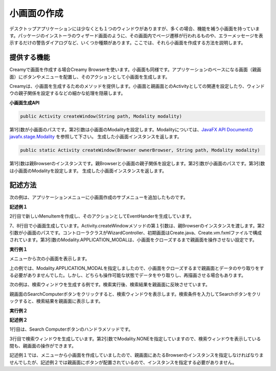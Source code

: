 =============================================
小画面の作成
=============================================
デスクトップアプリケーションには少なくとも１つのウィンドウがありますが、多くの場合、機能を補う小画面を持っています。パッケージのインストーラのウィザード画面のように、その画面内でページ遷移が行われるものや、エラーメッセージを表示するだけの警告ダイアログなど、いくつか種類があります。ここでは、それら小画面を作成する方法を説明します。

提供する機能
=============================================
Creamyで画面を作成する場合Creamy Browserを使います。小画面も同様です。アプリケーションのベースになる画面（親画面）にボタンやメニューを配置し、そのアクションとして小画面を生成します。

Creamyは、小画面を生成するためのメソッドを提供します。小画面と親画面とのActivityとしての関連を設定したり、ウィンドウの親子関係を設定するなどの細かな処理を隠蔽します。

**小画面生成API**

.. code-block:: java

    public Activity createWindow(String path, Modality modality) 
    
第1引数が小画面のパスです。第2引数は小画面のModalityを設定します。Modalityについては、`JavaFX API Documentのjavafx.stage.Modality <http://docs.oracle.com/javafx/2/api/index.html>`_ を参照して下さい。
生成した小画面インスタンスを返します。

.. code-block:: java

    public static Activity createWindow(Browser ownerBrowser, String path, Modality modality) 

第1引数は親Browserのインスタンスです。親Browserと小画面の親子関係を設定します。第2引数が小画面のパスです。第3引数は小画面のModalityを設定します。
生成した小画面インスタンスを返します。


記述方法
=============================================

次の例は、アプリケーションメニューに小画面作成のサブメニューを追加したものです。

**記述例１**

.. code-block:: java
        :linenos:

        // メニューからダイアログを表示する
        MenuItem item = new MenuItem("コンピュータを登録...");
        item.setOnAction(new EventHandler<ActionEvent>() {
            @Override
            public void handle(ActionEvent t) {
                // 新規ウィンドウを生成
                Activity window = Activity.createWindow(
                        browser, "/WizardController/create", Modality.APPLICATION_MODAL);
            }
        });
        // 'コンピュータを登録...' メニューを追加
        menubar.getMenus().get(0).getItems().add(0, item);
        primaryStage.show();   

2行目で新しいMenuItemを作成し、そのアクションとしてEventHanderを生成しています。

7、8行目で小画面生成しています。Activity.createWindowメソッドの第１引数は、親Browserのインスタンスを渡します。第2引数が小画面のパスです。コントローラクラスがWizardController、初期画面はCreate.java、Create.vm.fxmlファイルで構成されています。第3引数のModality.APPLICATION_MODALは、小画面をクローズするまで親画面を操作させない設定です。


**実行例１**

.. image:: mini.CreateComputerMenu.png
    :width: 300px

メニューから次の小画面を表示します。

.. image:: mini.CreateComputer.png
    :width: 500px

上の例では、Modality.APPLICATION_MODALを指定しましたので、小画面をクローズするまで親画面とデータのやり取りをする必要がありませんでした。しかし、どちらも操作可能な状態でデータをやり取りし、再描画させる場合もあります。

次の例は、検索ウィンドウを生成する例です。検索実行後、検索結果を親画面に反映させています。

親画面のSearchComputerボタンをクリックすると、検索ウィンドウを表示します。検索条件を入力してSearchボタンをクリックすると、検索結果を親画面に表示します。

**実行例２**

.. image:: mini.SearchWindow.png
    :width: 500px

**記述例２**

.. code-block:: java
    :linenos:

    @FXML private void search(ActionEvent event) {
        // 検索画面を表示して、Searchなら続行、Cancelなら中断
        Activity window = createWindow("/EditableController/search", Modality.NONE);
    }

1行目は、Search Computerボタンのハンドラメソッドです。

3行目で検索ウィンドウを生成しています。第2引数でModality.NONEを指定していますので、検索ウィンドウを表示している間も、親画面の操作ができます。

記述例１では、メニューから小画面を作成していましたので、親画面にあたるBrowserのインスタンスを指定しなければなりませんでしたが、記述例２では親画面にボタンが配置されているので、インスタンスを指定する必要がありません。